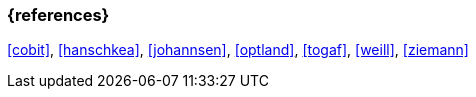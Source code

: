 === {references}

<<cobit>>, <<hanschkea>>, <<johannsen>>, <<optland>>, <<togaf>>, <<weill>>, <<ziemann>>

// tag::DE[]
////
Eine Quelle wird über `<<label>>` referenziert. Dieses muss in `99-references/00-references.adoc` definiert sein.
////
// end::DE[]


// tag::EN[]
////
A reference source is referenced via `<<label>>`. The label has to be defined in `99-references/00-references.adoc`.
////
// end::EN[]


